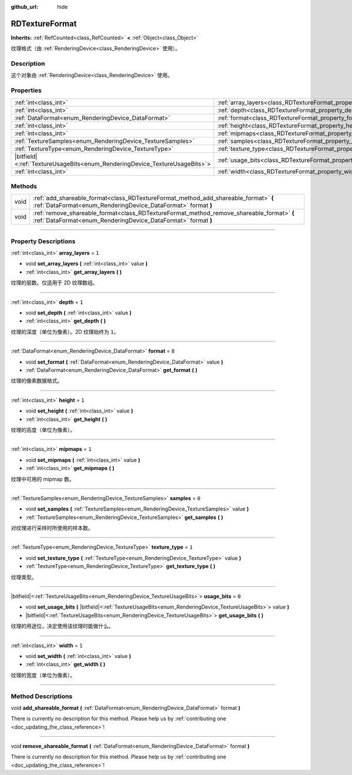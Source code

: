 :github_url: hide

.. DO NOT EDIT THIS FILE!!!
.. Generated automatically from Godot engine sources.
.. Generator: https://github.com/godotengine/godot/tree/master/doc/tools/make_rst.py.
.. XML source: https://github.com/godotengine/godot/tree/master/doc/classes/RDTextureFormat.xml.

.. _class_RDTextureFormat:

RDTextureFormat
===============

**Inherits:** :ref:`RefCounted<class_RefCounted>` **<** :ref:`Object<class_Object>`

纹理格式（由 :ref:`RenderingDevice<class_RenderingDevice>` 使用）。

.. rst-class:: classref-introduction-group

Description
-----------

这个对象由 :ref:`RenderingDevice<class_RenderingDevice>` 使用。

.. rst-class:: classref-reftable-group

Properties
----------

.. table::
   :widths: auto

   +------------------------------------------------------------------------------+------------------------------------------------------------------+-------+
   | :ref:`int<class_int>`                                                        | :ref:`array_layers<class_RDTextureFormat_property_array_layers>` | ``1`` |
   +------------------------------------------------------------------------------+------------------------------------------------------------------+-------+
   | :ref:`int<class_int>`                                                        | :ref:`depth<class_RDTextureFormat_property_depth>`               | ``1`` |
   +------------------------------------------------------------------------------+------------------------------------------------------------------+-------+
   | :ref:`DataFormat<enum_RenderingDevice_DataFormat>`                           | :ref:`format<class_RDTextureFormat_property_format>`             | ``8`` |
   +------------------------------------------------------------------------------+------------------------------------------------------------------+-------+
   | :ref:`int<class_int>`                                                        | :ref:`height<class_RDTextureFormat_property_height>`             | ``1`` |
   +------------------------------------------------------------------------------+------------------------------------------------------------------+-------+
   | :ref:`int<class_int>`                                                        | :ref:`mipmaps<class_RDTextureFormat_property_mipmaps>`           | ``1`` |
   +------------------------------------------------------------------------------+------------------------------------------------------------------+-------+
   | :ref:`TextureSamples<enum_RenderingDevice_TextureSamples>`                   | :ref:`samples<class_RDTextureFormat_property_samples>`           | ``0`` |
   +------------------------------------------------------------------------------+------------------------------------------------------------------+-------+
   | :ref:`TextureType<enum_RenderingDevice_TextureType>`                         | :ref:`texture_type<class_RDTextureFormat_property_texture_type>` | ``1`` |
   +------------------------------------------------------------------------------+------------------------------------------------------------------+-------+
   | |bitfield|\<:ref:`TextureUsageBits<enum_RenderingDevice_TextureUsageBits>`\> | :ref:`usage_bits<class_RDTextureFormat_property_usage_bits>`     | ``0`` |
   +------------------------------------------------------------------------------+------------------------------------------------------------------+-------+
   | :ref:`int<class_int>`                                                        | :ref:`width<class_RDTextureFormat_property_width>`               | ``1`` |
   +------------------------------------------------------------------------------+------------------------------------------------------------------+-------+

.. rst-class:: classref-reftable-group

Methods
-------

.. table::
   :widths: auto

   +------+------------------------------------------------------------------------------------------------------------------------------------------------------------+
   | void | :ref:`add_shareable_format<class_RDTextureFormat_method_add_shareable_format>` **(** :ref:`DataFormat<enum_RenderingDevice_DataFormat>` format **)**       |
   +------+------------------------------------------------------------------------------------------------------------------------------------------------------------+
   | void | :ref:`remove_shareable_format<class_RDTextureFormat_method_remove_shareable_format>` **(** :ref:`DataFormat<enum_RenderingDevice_DataFormat>` format **)** |
   +------+------------------------------------------------------------------------------------------------------------------------------------------------------------+

.. rst-class:: classref-section-separator

----

.. rst-class:: classref-descriptions-group

Property Descriptions
---------------------

.. _class_RDTextureFormat_property_array_layers:

.. rst-class:: classref-property

:ref:`int<class_int>` **array_layers** = ``1``

.. rst-class:: classref-property-setget

- void **set_array_layers** **(** :ref:`int<class_int>` value **)**
- :ref:`int<class_int>` **get_array_layers** **(** **)**

纹理的层数。仅适用于 2D 纹理数组。

.. rst-class:: classref-item-separator

----

.. _class_RDTextureFormat_property_depth:

.. rst-class:: classref-property

:ref:`int<class_int>` **depth** = ``1``

.. rst-class:: classref-property-setget

- void **set_depth** **(** :ref:`int<class_int>` value **)**
- :ref:`int<class_int>` **get_depth** **(** **)**

纹理的深度（单位为像素）。2D 纹理始终为 ``1``\ 。

.. rst-class:: classref-item-separator

----

.. _class_RDTextureFormat_property_format:

.. rst-class:: classref-property

:ref:`DataFormat<enum_RenderingDevice_DataFormat>` **format** = ``8``

.. rst-class:: classref-property-setget

- void **set_format** **(** :ref:`DataFormat<enum_RenderingDevice_DataFormat>` value **)**
- :ref:`DataFormat<enum_RenderingDevice_DataFormat>` **get_format** **(** **)**

纹理的像素数据格式。

.. rst-class:: classref-item-separator

----

.. _class_RDTextureFormat_property_height:

.. rst-class:: classref-property

:ref:`int<class_int>` **height** = ``1``

.. rst-class:: classref-property-setget

- void **set_height** **(** :ref:`int<class_int>` value **)**
- :ref:`int<class_int>` **get_height** **(** **)**

纹理的高度（单位为像素）。

.. rst-class:: classref-item-separator

----

.. _class_RDTextureFormat_property_mipmaps:

.. rst-class:: classref-property

:ref:`int<class_int>` **mipmaps** = ``1``

.. rst-class:: classref-property-setget

- void **set_mipmaps** **(** :ref:`int<class_int>` value **)**
- :ref:`int<class_int>` **get_mipmaps** **(** **)**

纹理中可用的 mipmap 数。

.. rst-class:: classref-item-separator

----

.. _class_RDTextureFormat_property_samples:

.. rst-class:: classref-property

:ref:`TextureSamples<enum_RenderingDevice_TextureSamples>` **samples** = ``0``

.. rst-class:: classref-property-setget

- void **set_samples** **(** :ref:`TextureSamples<enum_RenderingDevice_TextureSamples>` value **)**
- :ref:`TextureSamples<enum_RenderingDevice_TextureSamples>` **get_samples** **(** **)**

对纹理进行采样时所使用的样本数。

.. rst-class:: classref-item-separator

----

.. _class_RDTextureFormat_property_texture_type:

.. rst-class:: classref-property

:ref:`TextureType<enum_RenderingDevice_TextureType>` **texture_type** = ``1``

.. rst-class:: classref-property-setget

- void **set_texture_type** **(** :ref:`TextureType<enum_RenderingDevice_TextureType>` value **)**
- :ref:`TextureType<enum_RenderingDevice_TextureType>` **get_texture_type** **(** **)**

纹理类型。

.. rst-class:: classref-item-separator

----

.. _class_RDTextureFormat_property_usage_bits:

.. rst-class:: classref-property

|bitfield|\<:ref:`TextureUsageBits<enum_RenderingDevice_TextureUsageBits>`\> **usage_bits** = ``0``

.. rst-class:: classref-property-setget

- void **set_usage_bits** **(** |bitfield|\<:ref:`TextureUsageBits<enum_RenderingDevice_TextureUsageBits>`\> value **)**
- |bitfield|\<:ref:`TextureUsageBits<enum_RenderingDevice_TextureUsageBits>`\> **get_usage_bits** **(** **)**

纹理的用途位，决定使用该纹理时能做什么。

.. rst-class:: classref-item-separator

----

.. _class_RDTextureFormat_property_width:

.. rst-class:: classref-property

:ref:`int<class_int>` **width** = ``1``

.. rst-class:: classref-property-setget

- void **set_width** **(** :ref:`int<class_int>` value **)**
- :ref:`int<class_int>` **get_width** **(** **)**

纹理的宽度（单位为像素）。

.. rst-class:: classref-section-separator

----

.. rst-class:: classref-descriptions-group

Method Descriptions
-------------------

.. _class_RDTextureFormat_method_add_shareable_format:

.. rst-class:: classref-method

void **add_shareable_format** **(** :ref:`DataFormat<enum_RenderingDevice_DataFormat>` format **)**

.. container:: contribute

	There is currently no description for this method. Please help us by :ref:`contributing one <doc_updating_the_class_reference>`!

.. rst-class:: classref-item-separator

----

.. _class_RDTextureFormat_method_remove_shareable_format:

.. rst-class:: classref-method

void **remove_shareable_format** **(** :ref:`DataFormat<enum_RenderingDevice_DataFormat>` format **)**

.. container:: contribute

	There is currently no description for this method. Please help us by :ref:`contributing one <doc_updating_the_class_reference>`!

.. |virtual| replace:: :abbr:`virtual (This method should typically be overridden by the user to have any effect.)`
.. |const| replace:: :abbr:`const (This method has no side effects. It doesn't modify any of the instance's member variables.)`
.. |vararg| replace:: :abbr:`vararg (This method accepts any number of arguments after the ones described here.)`
.. |constructor| replace:: :abbr:`constructor (This method is used to construct a type.)`
.. |static| replace:: :abbr:`static (This method doesn't need an instance to be called, so it can be called directly using the class name.)`
.. |operator| replace:: :abbr:`operator (This method describes a valid operator to use with this type as left-hand operand.)`
.. |bitfield| replace:: :abbr:`BitField (This value is an integer composed as a bitmask of the following flags.)`
